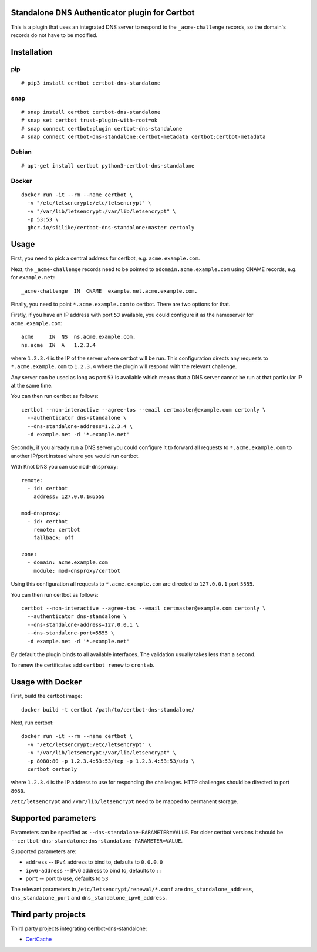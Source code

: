 Standalone DNS Authenticator plugin for Certbot
===============================================

This is a plugin that uses an integrated DNS server to respond to the
``_acme-challenge`` records, so the domain's records do not have to be
modified.

Installation
============

pip
---

::

    # pip3 install certbot certbot-dns-standalone

snap
----

::

    # snap install certbot certbot-dns-standalone
    # snap set certbot trust-plugin-with-root=ok
    # snap connect certbot:plugin certbot-dns-standalone
    # snap connect certbot-dns-standalone:certbot-metadata certbot:certbot-metadata

Debian
------

::

    # apt-get install certbot python3-certbot-dns-standalone

Docker
------

::

    docker run -it --rm --name certbot \
      -v "/etc/letsencrypt:/etc/letsencrypt" \
      -v "/var/lib/letsencrypt:/var/lib/letsencrypt" \
      -p 53:53 \
      ghcr.io/siilike/certbot-dns-standalone:master certonly

Usage
=====

First, you need to pick a central address for certbot, e.g.
``acme.example.com``.

Next, the ``_acme-challenge`` records need to be pointed to
``$domain.acme.example.com`` using CNAME records, e.g. for ``example.net``:

::

    _acme-challenge  IN  CNAME  example.net.acme.example.com.

Finally, you need to point ``*.acme.example.com`` to certbot. There are two
options for that.

Firstly, if you have an IP address with port ``53`` available, you could
configure it as the nameserver for ``acme.example.com``:

::

    acme     IN  NS  ns.acme.example.com.
    ns.acme  IN  A   1.2.3.4

where ``1.2.3.4`` is the IP of the server where certbot will be run. This
configuration directs any requests to ``*.acme.example.com`` to ``1.2.3.4``
where the plugin will respond with the relevant challenge.

Any server can be used as long as port ``53`` is available which means that
a DNS server cannot be run at that particular IP at the same time.

You can then run certbot as follows:

::

    certbot --non-interactive --agree-tos --email certmaster@example.com certonly \
      --authenticator dns-standalone \
      --dns-standalone-address=1.2.3.4 \
      -d example.net -d '*.example.net'

Secondly, if you already run a DNS server you could configure it to forward
all requests to ``*.acme.example.com`` to another IP/port instead where you
would run certbot.

With Knot DNS you can use ``mod-dnsproxy``:

::

    remote:
      - id: certbot
        address: 127.0.0.1@5555

    mod-dnsproxy:
      - id: certbot
        remote: certbot
        fallback: off

    zone:
      - domain: acme.example.com
        module: mod-dnsproxy/certbot

Using this configuration all requests to ``*.acme.example.com`` are directed
to ``127.0.0.1`` port ``5555``.

You can then run certbot as follows:

::

    certbot --non-interactive --agree-tos --email certmaster@example.com certonly \
      --authenticator dns-standalone \
      --dns-standalone-address=127.0.0.1 \
      --dns-standalone-port=5555 \
      -d example.net -d '*.example.net'

By default the plugin binds to all available interfaces. The validation usually
takes less than a second.

To renew the certificates add ``certbot renew`` to ``crontab``.

Usage with Docker
=================

First, build the certbot image:

::

    docker build -t certbot /path/to/certbot-dns-standalone/

Next, run certbot:

::

    docker run -it --rm --name certbot \
      -v "/etc/letsencrypt:/etc/letsencrypt" \
      -v "/var/lib/letsencrypt:/var/lib/letsencrypt" \
      -p 8080:80 -p 1.2.3.4:53:53/tcp -p 1.2.3.4:53:53/udp \
      certbot certonly

where ``1.2.3.4`` is the IP address to use for responding the challenges. HTTP
challenges should be directed to port ``8080``.

``/etc/letsencrypt`` and ``/var/lib/letsencrypt`` need to be mapped to
permanent storage.

Supported parameters
====================

Parameters can be specified as ``--dns-standalone-PARAMETER=VALUE``. For older
certbot versions it should be
``--certbot-dns-standalone:dns-standalone-PARAMETER=VALUE``.

Supported parameters are:

* ``address`` -- IPv4 address to bind to, defaults to ``0.0.0.0``
* ``ipv6-address`` -- IPv6 address to bind to, defaults to ``::``
* ``port`` -- port to use, defaults to ``53``

The relevant parameters in ``/etc/letsencrypt/renewal/*.conf`` are
``dns_standalone_address``, ``dns_standalone_port`` and
``dns_standalone_ipv6_address``.

Third party projects
====================

Third party projects integrating certbot-dns-standalone:

* `CertCache <https://github.com/93million/certcache>`_

